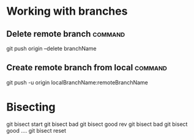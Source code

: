 #+FILETAGS: :git:

* Working with branches
** Delete remote branch                                             :command:
git push origin --delete branchName

** Create remote branch from local                                  :command:
git push -u origin localBranchName:remoteBranchName

* Bisecting

git bisect start
git bisect bad
git bisect good rev
git bisect bad
git bisect good
....
git bisect reset
